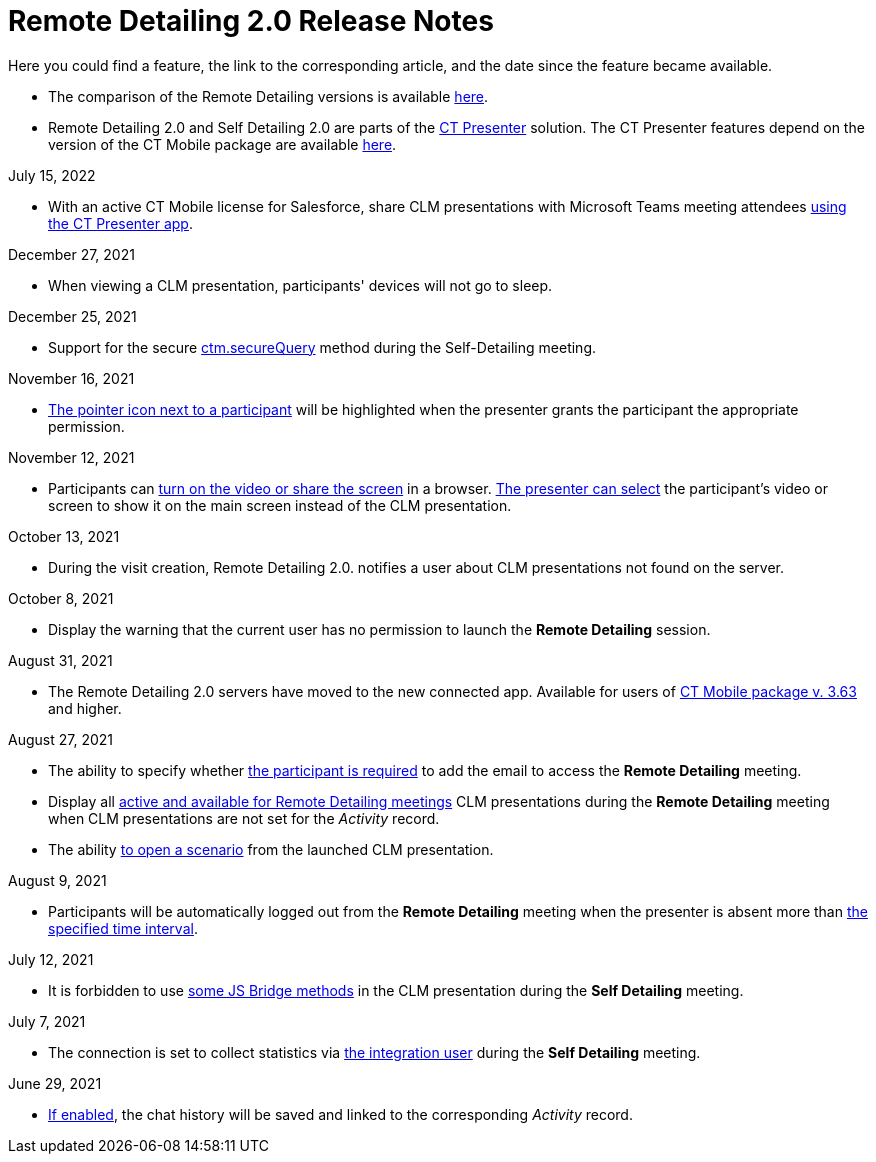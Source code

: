 = Remote Detailing 2.0 Release Notes

Here you could find a feature, the link to the corresponding article,
and the date since the feature became available.

* The comparison of the Remote Detailing versions is
available xref:remote-detailing-versions-comparison[here].
* Remote Detailing 2.0 and Self Detailing 2.0 are parts of
the xref:ct-presenter[CT Presenter] solution. The CT Presenter
features depend on the version of the CT Mobile package are
available xref:ios/news/ct-mobile-package-release-notes/index.adoc[here].



July 15, 2022

* With an active CT Mobile license for Salesforce, share CLM
presentations with Microsoft Teams meeting attendees
xref:remote-detailing-launch-microsoft-teams[using the CT Presenter
app].



December 27, 2021

* When viewing a CLM presentation, participants' devices will not go to
sleep.



December 25, 2021

* Support for the secure xref:ios/ct-presenter/js-bridge-api/methods-for-remote-detailing-2-0/ctm-securequery.adoc[ctm.secureQuery]
method during the Self-Detailing meeting.



November 16, 2021

* xref:ios/ct-presenter/the-remote-detailing-functionality/remote-detailing-ui-basics/remote-detailing-2-0-ui-for-participants.adoc#h3_111154998[The
pointer icon next to a participant] will be highlighted when the
presenter grants the participant the appropriate permission.



November 12, 2021

* Participants can
xref:ios/ct-presenter/the-remote-detailing-functionality/remote-detailing-ui-basics/remote-detailing-2-0-ui-for-participants.adoc#h4_1837856184[turn
on the video or share the screen] in a browser.
xref:remote-detailing-2-0-ui-for-presenter#h4_1768762957[The
presenter can select] the participant's video or screen to show it on
the main screen instead of the CLM presentation.



October 13, 2021

* During the visit creation, Remote Detailing 2.0. notifies a user about
CLM presentations not found on the server.



October 8, 2021

* Display the warning that the current user has no permission to launch
the *Remote Detailing* session.



August 31, 2021

* The Remote Detailing 2.0 servers have moved to the new connected app.
Available for users of
xref:ios/news/ct-mobile-package-release-notes/index.adoc#h2_1028401963[CT Mobile
package v. 3.63] and higher.



August 27, 2021

* The ability to specify whether xref:ios/admin-guide/ct-mobile-control-panel/custom-settings/clm-settings.adoc[the participant
is required] to add the email to access the *Remote Detailing* meeting.
* Display all xref:ios/ct-presenter/about-ct-presenter/clm-scheme/clm-application.adoc[active and available for Remote
Detailing meetings] CLM presentations during the *Remote Detailing*
meeting when CLM presentations are not set for the _Activity_ record.
* The ability
https://help.customertimes.com/articles/ct-mobile-ios-en/changing-slides[to
open a scenario] from the launched CLM presentation.



August 9, 2021

* Participants will be automatically logged out from the *Remote
Detailing* meeting when the presenter is absent more than
xref:ios/admin-guide/ct-mobile-control-panel/ct-mobile-control-panel-presenter.adoc#h3_1123335710[the specified
time interval].



July 12, 2021

* It is forbidden to use
xref:ios/ct-presenter/js-bridge-api/js-bridge-methods-availability.adoc[some
JS Bridge methods] in the CLM presentation during the *Self Detailing*
meeting.



July 7, 2021

* The connection is set to collect statistics via
xref:ios/admin-guide/ct-mobile-control-panel/ct-mobile-control-panel-presenter.adoc#h3_53846510[the integration
user] during the *Self Detailing* meeting.



June 29, 2021

* xref:ios/admin-guide/ct-mobile-control-panel/custom-settings/clm-settings.adoc[If enabled], the chat history will be saved and
linked to the corresponding _Activity_ record.

